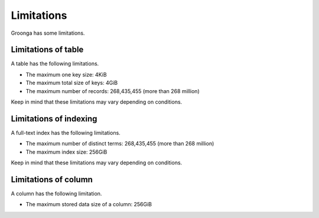.. -*- rst -*-
.. Groonga Project

.. highlightlang:: none

Limitations
===========

Groonga has some limitations.

Limitations of table
--------------------

A table has the following limitations.

* The maximum one key size: 4KiB
* The maximum total size of keys: 4GiB
* The maximum number of records: 268,435,455 (more than 268 million)

Keep in mind that these limitations may vary depending on conditions.

Limitations of indexing
-----------------------

A full-text index has the following limitations.

* The maximum number of distinct terms: 268,435,455 (more than 268 million)
* The maximum index size: 256GiB

Keep in mind that these limitations may vary depending on conditions.

Limitations of column
---------------------

A column has the following limitation.

* The maximum stored data size of a column: 256GiB

